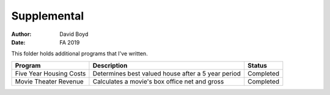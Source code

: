 Supplemental
#####
:Author: David Boyd
:Date: FA 2019

This folder holds additional programs that I've written.

+-------------------------+----------------------------------------------------+-----------+
| Program                 | Description                                        | Status    |
+=========================+====================================================+===========+
| Five Year Housing Costs | Determines best valued house after a 5 year period | Completed |
+-------------------------+----------------------------------------------------+-----------+
| Movie Theater Revenue   | Calculates a movie's box office net and gross      | Completed |
+-------------------------+----------------------------------------------------+-----------+
